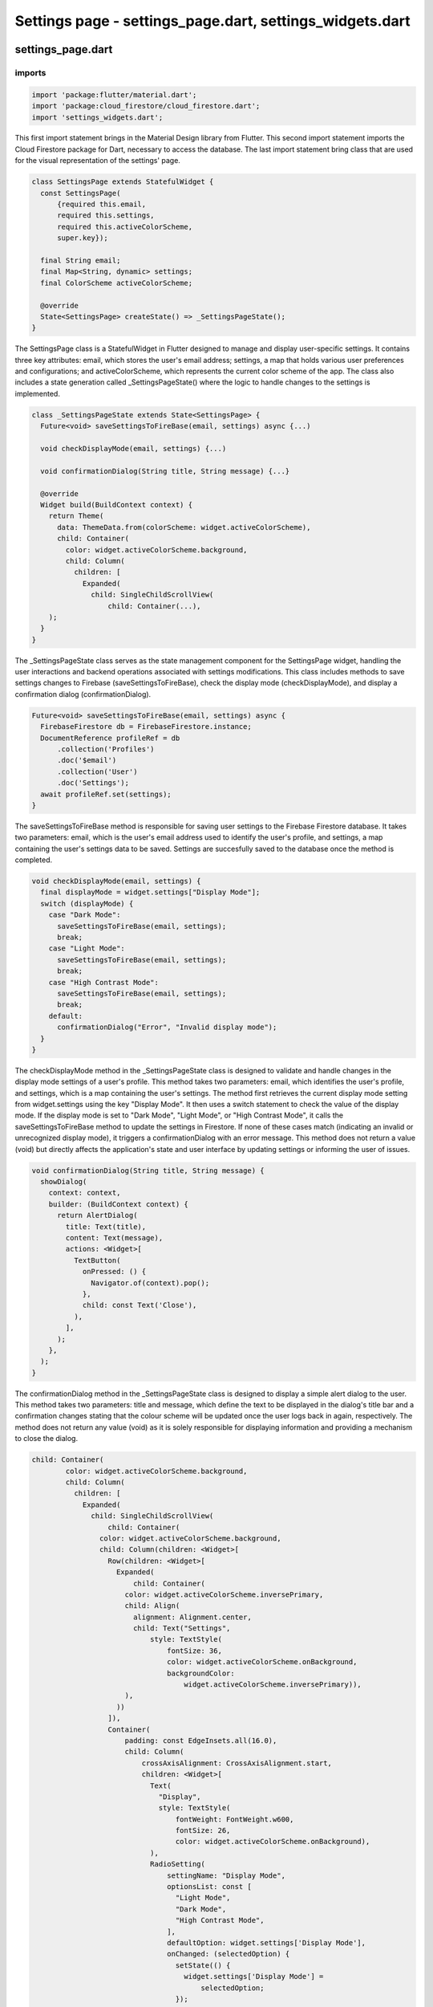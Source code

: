 Settings page - settings_page.dart, settings_widgets.dart
=========================================================


settings_page.dart
--------------------

imports
~~~~~~~~

.. code-block:: dart

  import 'package:flutter/material.dart';
  import 'package:cloud_firestore/cloud_firestore.dart';
  import 'settings_widgets.dart';

This first import statement brings in the Material Design library from Flutter. This second import statement imports the Cloud Firestore package for Dart, necessary to access the database. The last import statement bring class that are used for the visual representation of the settings' page.

.. code-block:: dart  

  class SettingsPage extends StatefulWidget {
    const SettingsPage(
        {required this.email,
        required this.settings,
        required this.activeColorScheme,
        super.key});
  
    final String email;
    final Map<String, dynamic> settings;
    final ColorScheme activeColorScheme;
  
    @override
    State<SettingsPage> createState() => _SettingsPageState();
  }

The SettingsPage class is a StatefulWidget in Flutter designed to manage and display user-specific settings. It contains three key attributes: email, which stores the user's email address; settings, a map that holds various user preferences and configurations; and activeColorScheme, which represents the current color scheme of the app. The class also includes a state generation called _SettingsPageState() where the logic to handle changes to the settings is implemented. 


.. code-block:: dart

  class _SettingsPageState extends State<SettingsPage> {
    Future<void> saveSettingsToFireBase(email, settings) async {...)
  
    void checkDisplayMode(email, settings) {...)
  
    void confirmationDialog(String title, String message) {...}
  
    @override
    Widget build(BuildContext context) {
      return Theme(
        data: ThemeData.from(colorScheme: widget.activeColorScheme),
        child: Container(
          color: widget.activeColorScheme.background,
          child: Column(
            children: [
              Expanded(
                child: SingleChildScrollView(
                    child: Container(...),
      );
    }
  }

The _SettingsPageState class serves as the state management component for the SettingsPage widget, handling the user interactions and backend operations associated with settings modifications. This class includes methods to save settings changes to Firebase (saveSettingsToFireBase), check the display mode (checkDisplayMode), and display a confirmation dialog (confirmationDialog).

.. code-block:: dart

    Future<void> saveSettingsToFireBase(email, settings) async {
      FirebaseFirestore db = FirebaseFirestore.instance;
      DocumentReference profileRef = db
          .collection('Profiles')
          .doc('$email')
          .collection('User')
          .doc('Settings');
      await profileRef.set(settings);
    }

The saveSettingsToFireBase method is responsible for saving user settings to the Firebase Firestore database. It takes two parameters: email, which is the user's email address used to identify the user's profile, and settings, a map containing the user's settings data to be saved. Settings are succesfully saved to the database once the method is completed.

.. code-block:: dart

  void checkDisplayMode(email, settings) {
    final displayMode = widget.settings["Display Mode"];
    switch (displayMode) {
      case "Dark Mode":
        saveSettingsToFireBase(email, settings);
        break;
      case "Light Mode":
        saveSettingsToFireBase(email, settings);
        break;
      case "High Contrast Mode":
        saveSettingsToFireBase(email, settings);
        break;
      default:
        confirmationDialog("Error", "Invalid display mode");
    }
  }

The checkDisplayMode method in the _SettingsPageState class is designed to validate and handle changes in the display mode settings of a user's profile. This method takes two parameters: email, which identifies the user's profile, and settings, which is a map containing the user's settings. The method first retrieves the current display mode setting from widget.settings using the key "Display Mode". It then uses a switch statement to check the value of the display mode. If the display mode is set to "Dark Mode", "Light Mode", or "High Contrast Mode", it calls the saveSettingsToFireBase method to update the settings in Firestore. If none of these cases match (indicating an invalid or unrecognized display mode), it triggers a confirmationDialog with an error message. This method does not return a value (void) but directly affects the application's state and user interface by updating settings or informing the user of issues.


.. code-block:: dart

  void confirmationDialog(String title, String message) {
    showDialog(
      context: context,
      builder: (BuildContext context) {
        return AlertDialog(
          title: Text(title),
          content: Text(message),
          actions: <Widget>[
            TextButton(
              onPressed: () {
                Navigator.of(context).pop();
              },
              child: const Text('Close'),
            ),
          ],
        );
      },
    );
  }


The confirmationDialog method in the _SettingsPageState class is designed to display a simple alert dialog to the user. This method takes two parameters: title and message, which define the text to be displayed in the dialog's title bar and a confirmation changes stating that the colour scheme will be updated once the user logs back in again, respectively.  The method does not return any value (void) as it is solely responsible for displaying information and providing a mechanism to close the dialog. 

.. code-block:: dart

  child: Container(
          color: widget.activeColorScheme.background,
          child: Column(
            children: [
              Expanded(
                child: SingleChildScrollView(
                    child: Container(
                  color: widget.activeColorScheme.background,
                  child: Column(children: <Widget>[
                    Row(children: <Widget>[
                      Expanded(
                          child: Container(
                        color: widget.activeColorScheme.inversePrimary,
                        child: Align(
                          alignment: Alignment.center,
                          child: Text("Settings",
                              style: TextStyle(
                                  fontSize: 36,
                                  color: widget.activeColorScheme.onBackground,
                                  backgroundColor:
                                      widget.activeColorScheme.inversePrimary)),
                        ),
                      ))
                    ]),
                    Container(
                        padding: const EdgeInsets.all(16.0),
                        child: Column(
                            crossAxisAlignment: CrossAxisAlignment.start,
                            children: <Widget>[
                              Text(
                                "Display",
                                style: TextStyle(
                                    fontWeight: FontWeight.w600,
                                    fontSize: 26,
                                    color: widget.activeColorScheme.onBackground),
                              ),
                              RadioSetting(
                                  settingName: "Display Mode",
                                  optionsList: const [
                                    "Light Mode",
                                    "Dark Mode",
                                    "High Contrast Mode",
                                  ],
                                  defaultOption: widget.settings['Display Mode'],
                                  onChanged: (selectedOption) {
                                    setState(() {
                                      widget.settings['Display Mode'] =
                                          selectedOption;
                                    });
                                  },
                                  colorScheme: widget.activeColorScheme),
                            ]))
                  ]),
                )),
              ),
              ElevatedButton(
                style: ButtonStyle(
                    backgroundColor: MaterialStateProperty.all<Color>(
                  Theme.of(context).colorScheme.inversePrimary,
                )),
                onPressed: () {
                  saveSettingsToFireBase(widget.email, widget.settings);
                  confirmationDialog("Changes Saved",
                      "Please restart application to apply changes");
                },
                child: Text(
                  'Save Changes',
                  style: TextStyle(color: widget.activeColorScheme.onBackground),
                ),
              ),
            ],
          ),
        ),
The child widget of the _SettingsPageState class defines the layout and content of the settings page within the app. It consists of a Container widget with a background color set to widget.activeColorScheme.background, ensuring consistency with the app's overall color scheme. 


settings_widgets.dart
----------------------

imports
~~~~~~~~
.. code-block:: dart

  import 'package:flutter/material.dart';

This first import statement brings in the Material Design library from Flutter.

.. code-block:: dart

  class RadioSetting extends StatefulWidget {
    final String settingName;
    final List<String> optionsList;
    final String defaultOption;
    final Function(String) onChanged;
    final ColorScheme colorScheme;
  
    const RadioSetting(
        {super.key,
        required this.settingName,
        required this.optionsList,
        required this.defaultOption,
        required this.onChanged,
        required this.colorScheme});
  
    @override
    State<RadioSetting> createState() => _RadioSettingState();
  }

The RadioSetting class is a StatefulWidget in Flutter designed specifically to handle the selection of options for the SettingsPage class using radio buttons.  It has several key attributes: settingName for the setting's label, optionsList containing the available choices, defaultOption indicating the initially selected option, onChanged as a callback for handling changes, and colorScheme for styling. The createState() method links this configuration with the _RadioSettingState class, which manages the state of the selected radio button and ensures the widget reflects the current selection.

.. code-block:: dart

  class _RadioSettingState extends State<RadioSetting> {
    String selectedOption = "";
  
    _RadioSettingState();

    void initState() {...}
  
    @override
    Widget build(BuildContext context) {
      return Theme(
        data: ThemeData.from(colorScheme: widget.colorScheme),
        child: Container(
          color: widget.colorScheme.background,
          child: Column(
            crossAxisAlignment: CrossAxisAlignment.start,
            children: <Widget>[
              Text(
                widget.settingName,
                style: const TextStyle(fontWeight: FontWeight.w600, fontSize: 20),
              ),
              Column(
                children: widget.optionsList.map((option) {
                  return ListTile(
                    title: Text(option, style: const TextStyle(fontSize: 18)),
                    leading: Radio<String>(
                      value: option,
                      groupValue: selectedOption,
                      onChanged: (value) {
                        setState(() {
                          selectedOption = value as String;
                          widget.onChanged(selectedOption);
                        });
                      },
                    ),
                  );
                }).toList(),
              ),
            ],
          ),
        ),
      );
    }
  }


The _RadioSettingState class manages the state for the RadioSetting widget, primarily handling user interactions with radio button options. This class starts with an attribute selectedOption, initialized as an empty string to track the currently selected radio button. The build method constructs the UI which includes a Column displaying the setting's name and the list of radio buttons generated dynamically from widget.optionsList. Each radio button, when selected, triggers an update to selectedOption using setState, ensuring the UI reflects the current selection and also invokes the widget.onChanged callback to notify of changes. 

.. code-block:: dart

    void initState() {
      super.initState();
      if (widget.defaultOption == "Light Mode") {
        selectedOption = widget.optionsList[0];
      } else if (widget.defaultOption == "Dark Mode") {
        selectedOption = widget.optionsList[1];
      } else if (widget.defaultOption == "High Contrast Mode") {
        selectedOption = widget.optionsList[2];
      } else if (widget.defaultOption == "Colour Blind Mode") {
        selectedOption = widget.optionsList[3];
      }
    }


The initState method in the _RadioSettingState class is overridden to set up the initial state of the radio buttons based on the defaultOption specified in the RadioSetting widget. This method does not take any parameters nor does it return any value, as it's designed to execute when the state is first created, setting internal state variables before the widget builds. Specifically, it checks the defaultOption provided and sets the selectedOption state variable to the corresponding value from the optionsList. 







